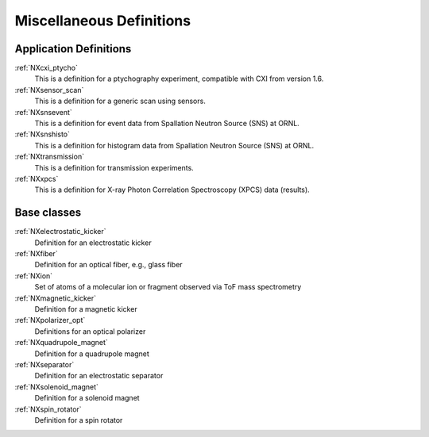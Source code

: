 .. _CC-Miscellaneous-Structure:

==========================
Miscellaneous Definitions
==========================

.. index::
   CC-Miscellaneous-Definitions

.. _CC-Miscellaneous-Definitions:

Application Definitions
#######################

:ref:`NXcxi_ptycho`
    This is a definition for a ptychography experiment, compatible with CXI from version 1.6.

:ref:`NXsensor_scan`
    This is a definition for a generic scan using sensors.

:ref:`NXsnsevent`
    This is a definition for event data from Spallation Neutron Source (SNS) at ORNL.

:ref:`NXsnshisto`
    This is a definition for histogram data from Spallation Neutron Source (SNS) at ORNL.

:ref:`NXtransmission`
    This is a definition for transmission experiments.

:ref:`NXxpcs`
    This is a definition for X-ray Photon Correlation Spectroscopy (XPCS) data (results).

Base classes
############

:ref:`NXelectrostatic_kicker`
    Definition for an electrostatic kicker

:ref:`NXfiber`
    Definition for an optical fiber, e.g., glass fiber

:ref:`NXion`
    Set of atoms of a molecular ion or fragment observed via ToF mass spectrometry

:ref:`NXmagnetic_kicker`
    Definition for a magnetic kicker
    
:ref:`NXpolarizer_opt`
    Definitions for an optical polarizer

:ref:`NXquadrupole_magnet`
    Definition for a quadrupole magnet

:ref:`NXseparator`
    Definition for an electrostatic separator

:ref:`NXsolenoid_magnet`
    Definition for a solenoid magnet

:ref:`NXspin_rotator`
    Definition for a spin rotator

